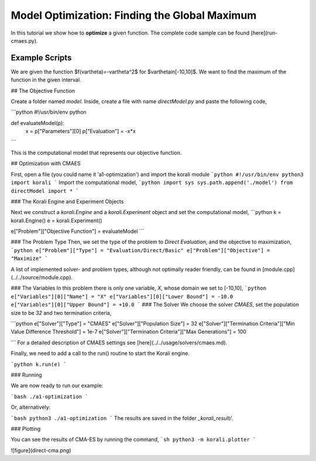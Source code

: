 Model Optimization: Finding the Global Maximum
===============================================

In this tutorial we show how to **optimize** a given function. The complete code sample can be found [here](run-cmaes.py).

Example Scripts
---------------------------


We are given the function $f(\vartheta)=-\vartheta^2$ for $\vartheta\in[-10,10]$.
We want to find the maximum of the function in the given interval.

##  The Objective Function

Create a folder named `model`. Inside, create a file with name `directModel.py` and paste the following code,

```python
#!/usr/bin/env python

def evaluateModel(p):
  x = p["Parameters"][0]
  p["Evaluation"] = -x*x
```

This is the computational model that represents our objective function.


## Optimization with CMAES

First, open a file (you could name it 'a1-optimization') and import the korali module
```python
#!/usr/bin/env python3
import korali
```
Import the computational model,
```python
import sys
sys.path.append('./model')
from directModel import *
```

###  The Korali Engine and Experiment Objects

Next we construct a `korali.Engine` and a `korali.Experiment` object and set the computational model,
```python
k = korali.Engine()
e = korali.Experiment()

e["Problem"]["Objective Function"] = evaluateModel
```


###  The Problem Type
Then, we set the type of the problem to `Direct Evaluation`, and the objective to maximization,
```python
e["Problem"]["Type"] = "Evaluation/Direct/Basic"
e["Problem"]["Objective"] = "Maximize"
```

A list of implemented solver- and problem types, although not optimally
reader friendly, can be found in [module.cpp](../../source/module.cpp).  

###  The Variables
In this problem there is only one variable, `X`, whose domain we set to [-10,10],
```python
e["Variables"][0]["Name"] = "X"
e["Variables"][0]["Lower Bound"] = -10.0
e["Variables"][0]["Upper Bound"] = +10.0
```
###  The Solver
We choose the solver `CMAES`, set the population size to be `32` and two termination criteria,

```python
e["Solver"]["Type"] = "CMAES"
e["Solver"]["Population Size"] = 32
e["Solver"]["Termination Criteria"]["Min Value Difference Threshold"] = 1e-7
e["Solver"]["Termination Criteria"]["Max Generations"] = 100

```
For a detailed description of CMAES settings see [here](../../usage/solvers/cmaes.md).

Finally, we need to add a call to the run() routine to start the Korali engine.

```python
k.run(e)
```

###  Running

We are now ready to run our example:

```bash
./a1-optimization
```

Or, alternatively:

```bash
python3 ./a1-optimization
```
The results are saved in the folder `_korali_result/`.

###  Plotting

You can see the results of CMA-ES by running the command,
```sh
python3 -m korali.plotter
```

![figure](direct-cma.png)
